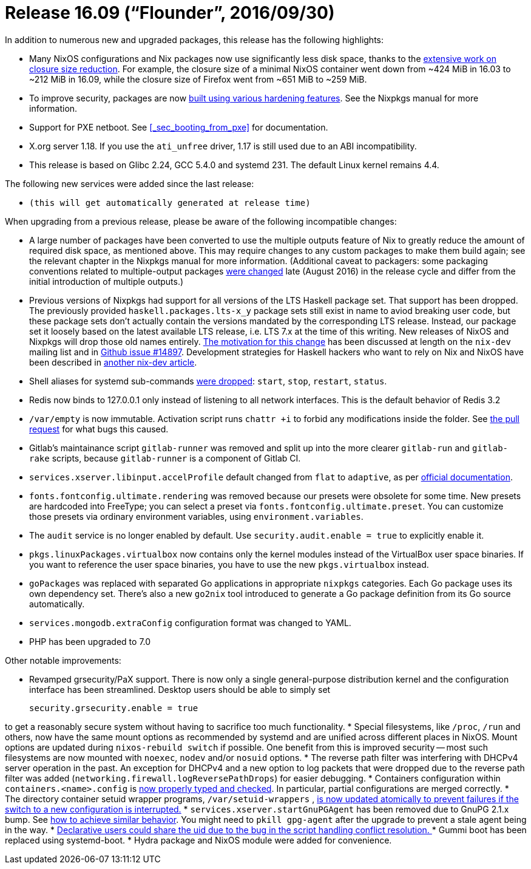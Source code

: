 [[_sec_release_16.09]]
= Release 16.09 ("`Flounder`", 2016/09/30)


In addition to numerous new and upgraded packages, this release has the following highlights: 

* Many NixOS configurations and Nix packages now use significantly less disk space, thanks to the https://github.com/NixOS/nixpkgs/issues/7117[extensive work on closure size reduction]. For example, the closure size of a minimal NixOS container went down from ~424 MiB in 16.03 to ~212 MiB in 16.09, while the closure size of Firefox went from ~651 MiB to ~259 MiB. 
* To improve security, packages are now https://github.com/NixOS/nixpkgs/pull/12895[built using various hardening features]. See the Nixpkgs manual for more information. 
* Support for PXE netboot. See <<_sec_booting_from_pxe>> for documentation. 
* X.org server 1.18. If you use the `ati_unfree` driver, 1.17 is still used due to an ABI incompatibility. 
* This release is based on Glibc 2.24, GCC 5.4.0 and systemd 231. The default Linux kernel remains 4.4. 


The following new services were added since the last release: 

* `(this will get automatically generated at release time)`


When upgrading from a previous release, please be aware of the following incompatible changes: 

* A large number of packages have been converted to use the multiple outputs feature of Nix to greatly reduce the amount of required disk space, as mentioned above. This may require changes to any custom packages to make them build again; see the relevant chapter in the Nixpkgs manual for more information. (Additional caveat to packagers: some packaging conventions related to multiple-output packages https://github.com/NixOS/nixpkgs/pull/14766[were changed] late (August 2016) in the release cycle and differ from the initial introduction of multiple outputs.) 
* Previous versions of Nixpkgs had support for all versions of the LTS Haskell package set. That support has been dropped. The previously provided `haskell.packages.lts-x_y` package sets still exist in name to aviod breaking user code, but these package sets don't actually contain the versions mandated by the corresponding LTS release. Instead, our package set it loosely based on the latest available LTS release, i.e. LTS 7.x at the time of this writing. New releases of NixOS and Nixpkgs will drop those old names entirely. https://nixos.org/nix-dev/2016-June/020585.html[The motivation for this change] has been discussed at length on the `nix-dev` mailing list and in https://github.com/NixOS/nixpkgs/issues/14897[Github issue #14897]. Development strategies for Haskell hackers who want to rely on Nix and NixOS have been described in https://nixos.org/nix-dev/2016-June/020642.html[another nix-dev article]. 
* Shell aliases for systemd sub-commands https://github.com/NixOS/nixpkgs/pull/15598[were dropped]: [command]``start``, [command]``stop``, [command]``restart``, [command]``status``. 
* Redis now binds to 127.0.0.1 only instead of listening to all network interfaces. This is the default behavior of Redis 3.2 
* `/var/empty` is now immutable. Activation script runs [command]``chattr +i`` to forbid any modifications inside the folder. See https://github.com/NixOS/nixpkgs/pull/18365[ the pull request] for what bugs this caused. 
* Gitlab's maintainance script [command]``gitlab-runner`` was removed and split up into the more clearer [command]``gitlab-run`` and [command]``gitlab-rake`` scripts, because [command]``gitlab-runner`` is a component of Gitlab CI. 
* `services.xserver.libinput.accelProfile` default changed from `flat` to ``adaptive``, as per https://wayland.freedesktop.org/libinput/doc/latest/group__config.html#gad63796972347f318b180e322e35cee79[ official documentation]. 
* `fonts.fontconfig.ultimate.rendering` was removed because our presets were obsolete for some time. New presets are hardcoded into FreeType; you can select a preset via ``fonts.fontconfig.ultimate.preset``. You can customize those presets via ordinary environment variables, using ``environment.variables``. 
* The `audit` service is no longer enabled by default. Use `security.audit.enable = true` to explicitly enable it. 
* `pkgs.linuxPackages.virtualbox` now contains only the kernel modules instead of the VirtualBox user space binaries. If you want to reference the user space binaries, you have to use the new `pkgs.virtualbox` instead. 
* `goPackages` was replaced with separated Go applications in appropriate `nixpkgs` categories. Each Go package uses its own dependency set. There's also a new `go2nix` tool introduced to generate a Go package definition from its Go source automatically. 
* `services.mongodb.extraConfig` configuration format was changed to YAML. 
* PHP has been upgraded to 7.0 


Other notable improvements: 

* Revamped grsecurity/PaX support. There is now only a single general-purpose distribution kernel and the configuration interface has been streamlined. Desktop users should be able to simply set 
+
[source]
----
security.grsecurity.enable = true
----

to get a reasonably secure system without having to sacrifice too much functionality. 
* Special filesystems, like ``/proc``, `/run` and others, now have the same mount options as recommended by systemd and are unified across different places in NixOS. Mount options are updated during [command]``nixos-rebuild switch`` if possible. One benefit from this is improved security -- most such filesystems are now mounted with ``noexec``, `nodev` and/or `nosuid` options. 
* The reverse path filter was interfering with DHCPv4 server operation in the past. An exception for DHCPv4 and a new option to log packets that were dropped due to the reverse path filter was added (``networking.firewall.logReversePathDrops``) for easier debugging. 
* Containers configuration within `containers.<name>.config` is https://github.com/NixOS/nixpkgs/pull/17365[now properly typed and checked]. In particular, partial configurations are merged correctly. 
* The directory container setuid wrapper programs, [path]``/var/setuid-wrappers`` , https://github.com/NixOS/nixpkgs/pull/18124[is now updated atomically to prevent failures if the switch to a new configuration is interrupted.]
* `services.xserver.startGnuPGAgent` has been removed due to GnuPG 2.1.x bump. See https://github.com/NixOS/nixpkgs/commit/5391882ebd781149e213e8817fba6ac3c503740c[ how to achieve similar behavior]. You might need to `pkill gpg-agent` after the upgrade to prevent a stale agent being in the way. 
* https://github.com/NixOS/nixpkgs/commit/e561edc322d275c3687fec431935095cfc717147[ Declarative users could share the uid due to the bug in the script handling conflict resolution. ]
* Gummi boot has been replaced using systemd-boot. 
* Hydra package and NixOS module were added for convenience. 
